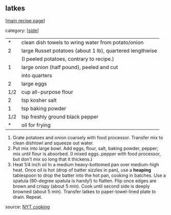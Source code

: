 #+pagetitle: latkes

** latkes

  [[[file:0-recipe-index.org][main recipe page]]]

category: [[[file:c-side.org][side]]]

|   * | clean dish towels to wring water from potato/onion       |
|   2 | large Russet potatoes (about 1 lb), quartered lengthwise |
|     | (I peeled potatoes, contrary to recipe.)                 |
|   1 | large onion (half pound), peeled and cut                 |
|     | into quarters                                            |
|   2 | large eggs                                               |
| 1/2 | cup all-purpose flour                                    |
|   2 | tsp kosher salt                                          |
|   1 | tsp baking powder                                        |
| 1/2 | tsp freshly ground black pepper                          |
|   * | oil for frying                                           |


1. Grate potatoes and onion coarsely with food processor.  Transfer
   mix to clean dishtowl and squeeze out water.
2. Put mix into large bowl.  Add eggs, flour, salt, baking powder,
   pepper; mix until flour is absorbed.  (I mixed eggs..pepper with
   food processor, but don't mix so long that it thickens.)
3. Heat 1/4 inch oil In a medium heavy-bottomed pan over medium-high
   heat.  Once oil is hot (drop of batter sizzles in pan), use a
   *heaping* tablespoon to drop the batter into the hot pan, cooking
   in batches.  Use a spatula (90-degree spatula is handy!) to
   flatten.  Flip once edges are brown and crispy (about 5 min).  Cook
   until second side is deeply browned (about 5 min).  Transfer latkes
   to paper-towel-lined plate to drain.  Repeat.

source: [[https://cooking.nytimes.com/recipes/1015533-classic-potato-latkes][NYT cooking]]
